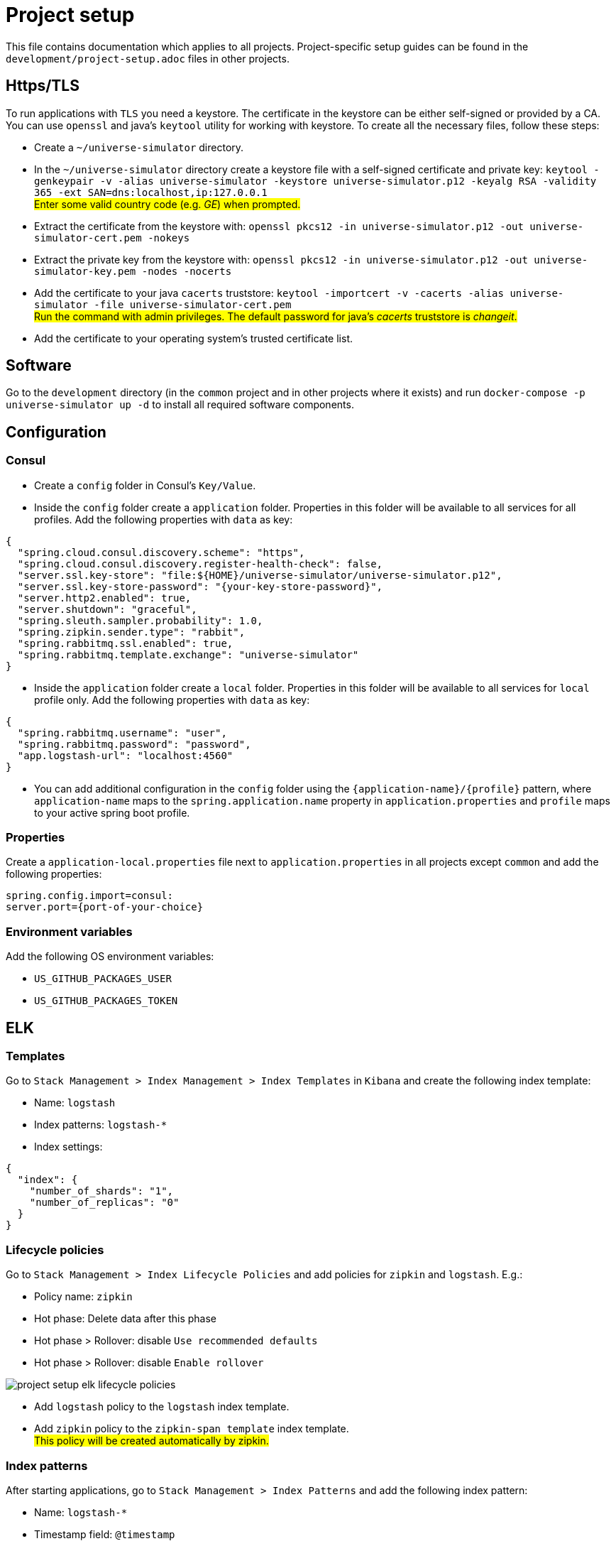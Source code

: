 = Project setup

This file contains documentation which applies to all projects.
Project-specific setup guides can be found in the
`development/project-setup.adoc` files in other projects.

== Https/TLS
To run applications with `TLS` you need a keystore. The certificate in the
keystore can be either self-signed or provided by a CA. You can use `openssl`
and java's `keytool` utility for working with keystore. To create all the
necessary files, follow these steps:

* Create a `~/universe-simulator` directory.

* In the `~/universe-simulator` directory create a keystore file with a
self-signed certificate and private key: `keytool -genkeypair -v
-alias universe-simulator -keystore universe-simulator.p12 -keyalg RSA
-validity 365 -ext SAN=dns:localhost,ip:127.0.0.1` +
#Enter some valid country code (e.g. _GE_) when prompted.#

* Extract the certificate from the keystore with:
`openssl pkcs12 -in universe-simulator.p12 -out universe-simulator-cert.pem
-nokeys`

* Extract the private key from the keystore with:
`openssl pkcs12 -in universe-simulator.p12 -out universe-simulator-key.pem
-nodes -nocerts`

* Add the certificate to your java `cacerts` truststore:
`keytool -importcert -v -cacerts -alias universe-simulator
-file universe-simulator-cert.pem` +
#Run the command with admin privileges. The default password for
java's _cacerts_ truststore is _changeit_.#

* Add the certificate to your operating system's trusted certificate list.

== Software
Go to the `development` directory (in the `common` project and in other
projects where it exists) and run `docker-compose -p universe-simulator up -d`
to install all required software components.

== Configuration

=== Consul
* Create a `config` folder in Consul's `Key/Value`.

* Inside the `config` folder create a `application` folder. Properties
in this folder will be available to all services for all profiles. Add
the following properties with `data` as key:

[source, json]
----
{
  "spring.cloud.consul.discovery.scheme": "https",
  "spring.cloud.consul.discovery.register-health-check": false,
  "server.ssl.key-store": "file:${HOME}/universe-simulator/universe-simulator.p12",
  "server.ssl.key-store-password": "{your-key-store-password}",
  "server.http2.enabled": true,
  "server.shutdown": "graceful",
  "spring.sleuth.sampler.probability": 1.0,
  "spring.zipkin.sender.type": "rabbit",
  "spring.rabbitmq.ssl.enabled": true,
  "spring.rabbitmq.template.exchange": "universe-simulator"
}
----

* Inside the `application` folder create a `local` folder. Properties
in this folder will be available to all services for `local` profile
only. Add the following properties with `data` as key:

[source, json]
----
{
  "spring.rabbitmq.username": "user",
  "spring.rabbitmq.password": "password",
  "app.logstash-url": "localhost:4560"
}
----

* You can add additional configuration in the `config` folder using the
`{application-name}/{profile}` pattern, where `application-name` maps
to the `spring.application.name` property in `application.properties`
and `profile` maps to your active spring boot profile.

=== Properties
Create a `application-local.properties` file next to
`application.properties` in all projects except `common` and add the
following properties:

----
spring.config.import=consul:
server.port={port-of-your-choice}
----

=== Environment variables
Add the following OS environment variables:

* `US_GITHUB_PACKAGES_USER`
* `US_GITHUB_PACKAGES_TOKEN`

== ELK

=== Templates
Go to `Stack Management > Index Management > Index Templates` in
`Kibana` and create the following index template:

* Name: `logstash`
* Index patterns: `logstash-*`
* Index settings:

[source, json]
----
{
  "index": {
    "number_of_shards": "1",
    "number_of_replicas": "0"
  }
}
----

=== Lifecycle policies
Go to `Stack Management > Index Lifecycle Policies` and add policies for
`zipkin` and `logstash`. E.g.:

* Policy name: `zipkin`
* Hot phase: Delete data after this phase
* Hot phase > Rollover: disable `Use recommended defaults`
* Hot phase > Rollover: disable `Enable rollover`

image::project-setup-elk-lifecycle-policies.png[]

* Add `logstash` policy to the `logstash` index template.
* Add `zipkin` policy to the `zipkin-span_template` index template. +
#This policy will be created automatically by zipkin.#

=== Index patterns
After starting applications, go to `Stack Management > Index Patterns`
and add the following index pattern:

* Name: `logstash-*`
* Timestamp field: `@timestamp`

You can add microservice-specific index patterns using the following
syntax: `logstash-{service}-*` where `service` maps to the
`spring.application.name` property in `application.properties`.

== Running an application
You can run an application with the `local` profile from your IDE or
with the following command: `./gradlew bootRun
--args='--spring.profiles.active=local'`.
